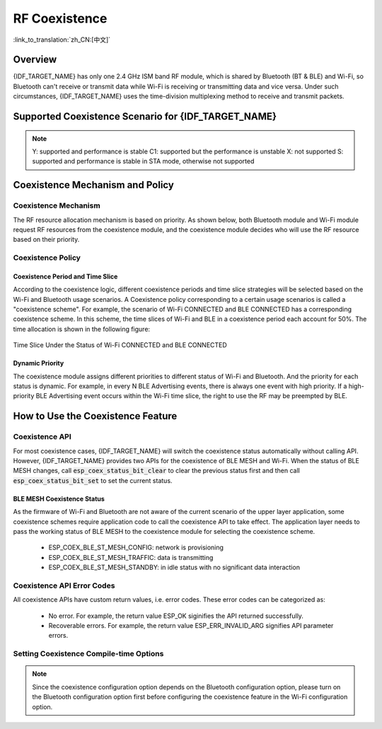 RF Coexistence
==================
:link_to_translation:`zh_CN:[中文]`

Overview
---------------

{IDF_TARGET_NAME} has only one 2.4 GHz ISM band RF module, which is shared by Bluetooth (BT & BLE) and Wi-Fi, so Bluetooth can't receive or transmit data while Wi-Fi is receiving or transmitting data and vice versa. Under such circumstances, {IDF_TARGET_NAME} uses the time-division multiplexing method to receive and transmit packets.


Supported Coexistence Scenario for {IDF_TARGET_NAME}
---------------------------------------------------------------------
.. only:: esp32c3 or esp32s3 or esp32 or esp32c6

  .. table:: Supported Features of Wi-Fi and BLE Coexistence

      +-------+--------+-----------+-----+------------+-----------+----------+
      |                            |BLE                                      |
      +                            +-----+------------+-----------+----------+
      |                            |Scan |Advertising |Connecting |Connected |
      +-------+--------+-----------+-----+------------+-----------+----------+
      | Wi-Fi |STA     |Scan       |Y    |Y           |Y          |Y         |
      +       +        +-----------+-----+------------+-----------+----------+
      |       |        |Connecting |Y    |Y           |Y          |Y         |
      +       +        +-----------+-----+------------+-----------+----------+
      |       |        |Connected  |Y    |Y           |Y          |Y         |
      +       +--------+-----------+-----+------------+-----------+----------+
      |       |SOFTAP  |TX Beacon  |Y    |Y           |Y          |Y         |
      +       +        +-----------+-----+------------+-----------+----------+
      |       |        |Connecting |C1   |C1          |C1         |C1        |
      +       +        +-----------+-----+------------+-----------+----------+
      |       |        |Connected  |C1   |C1          |C1         |C1        |
      +       +--------+-----------+-----+------------+-----------+----------+
      |       |Sniffer |RX         |C1   |C1          |C1         |C1        |
      +       +--------+-----------+-----+------------+-----------+----------+
      |       |ESP-NOW |RX         |S    |S           |S          |S         |
      +       +        +-----------+-----+------------+-----------+----------+
      |       |        |TX         |Y    |Y           |Y          |Y         |
      +-------+--------+-----------+-----+------------+-----------+----------+


.. only:: esp32

  .. table:: Supported Features of Wi-Fi and Classic Bluetooth (BT) Coexistence

      +-------+--------+-----------+--------+-------------+-----+----------+-----------+
      |                            |BR/EDR                                             |
      +                            +--------+-------------+-----+----------+-----------+
      |                            |Inquiry |Inquiry scan |Page |Page scan | Connected |
      +-------+--------+-----------+--------+-------------+-----+----------+-----------+
      | Wi-Fi |STA     |Scan       |Y       |Y            |Y    |Y         |Y          |
      +       +        +-----------+--------+-------------+-----+----------+-----------+
      |       |        |Connecting |Y       |Y            |Y    |Y         |Y          |
      +       +        +-----------+--------+-------------+-----+----------+-----------+
      |       |        |Connected  |Y       |Y            |Y    |Y         |Y          |
      +       +--------+-----------+--------+-------------+-----+----------+-----------+
      |       |SOFTAP  |TX Beacon  |Y       |Y            |Y    |Y         |Y          |
      +       +        +-----------+--------+-------------+-----+----------+-----------+
      |       |        |Connecting |C1      |C1           |C1   |C1        |C1         |
      +       +        +-----------+--------+-------------+-----+----------+-----------+
      |       |        |Connected  |C1      |C1           |C1   |C1        |C1         |
      +       +--------+-----------+--------+-------------+-----+----------+-----------+
      |       |Sniffer |RX         |C1      |C1           |C1   |C1        |C1         |
      +       +--------+-----------+--------+-------------+-----+----------+-----------+
      |       |ESP-NOW |RX         |S       |S            |S    |S         |S          |
      +       +        +-----------+--------+-------------+-----+----------+-----------+
      |       |        |TX         |Y       |Y            |Y    |Y         |Y          |
      +-------+--------+-----------+--------+-------------+-----+----------+-----------+


.. note::

  Y: supported and performance is stable
  C1: supported but the performance is unstable
  X: not supported
  S: supported and performance is stable in STA mode, otherwise not supported

Coexistence Mechanism and Policy
------------------------------------------------

Coexistence Mechanism
^^^^^^^^^^^^^^^^^^^^^^^^^^^

The RF resource allocation mechanism is based on priority. As shown below, both Bluetooth module and Wi-Fi module request RF resources from the coexistence module, and the coexistence module decides who will use the RF resource based on their priority.

.. blockdiag::
    :scale: 100%
    :caption: Coexistence Mechanism
    :align: center

    blockdiag {

      # global attributes
      node_height = 60;
      node_width = 120;
      span_width = 100;
      span_height = 60;
      default_shape = roundedbox;
      default_group_color = none;

      # node labels
   	  Wi-Fi [shape = box];
   	  Bluetooth [shape = box];
   	  Coexistence [shape = box, label = 'Coexistence module'];
   	  RF [shape = box, label = 'RF module'];

      # node connections
   	  Wi-Fi -> Coexistence;
   	  Bluetooth  -> Coexistence;
   	  Coexistence -> RF;
    }


Coexistence Policy
^^^^^^^^^^^^^^^^^^^^^^^^^^^

Coexistence Period and Time Slice
""""""""""""""""""""""""""""""""""""""""

.. only:: esp32

  Wi-Fi, BT, and BLE have their fixed time slice to use the RF. A coexistence period is divided into 3 time slices in the order of Wi-Fi, BT, and BLE. In the Wi-Fi slice, Wi-Fi's request to the coexistence arbitration module will have higher priority. Similarly, BT/BLE can enjoy higher priority at their own time slices. The duration of the coexistence period and the proportion of each time slice are divided into four categories according to the Wi-Fi status:


.. only:: esp32c3 or esp32s3 or esp32c6

  Wi-Fi and BLE have their fixed time slice to use the RF. In the Wi-Fi time slice, Wi-Fi will send a higher priority request to the coexistence arbitration module. Similarly, BLE can enjoy higher priority at their own time slice. The duration of the coexistence period and the proportion of each time slice are divided into four categories according to the Wi-Fi status:


.. list::

  :esp32: 1) IDLE status: the coexistence of BT and BLE is controlled by Bluetooth module.
  :esp32c3 or esp32s3 or esp32c6: 1) IDLE status: RF module is controlled by Bluetooth module.
  #) CONNECTED status: the coexistence period starts at the Target Beacon Transmission Time (TBTT) and is more than 100 ms.
  #) SCAN status: Wi-Fi slice and coexistence period are longer than in the CONNECTED status. To ensure Bluetooth performance, the Bluetooth time slice will also be adjusted accordingly.
  #) CONNECTING status: Wi-Fi slice is longer than in the CONNECTED status. To ensure Bluetooth performance, the Bluetooth time slice will also be adjusted accordingly.


According to the coexistence logic, different coexistence periods and time slice strategies will be selected based on the Wi-Fi and Bluetooth usage scenarios. A Coexistence policy corresponding to a certain usage scenarios is called a "coexistence scheme". For example, the scenario of Wi-Fi CONNECTED and BLE CONNECTED has a corresponding coexistence scheme. In this scheme, the time slices of Wi-Fi and BLE in a coexistence period each account for 50%. The time allocation is shown in the following figure:

.. figure:: ../../_static/coexist_wifi_connected_and_ble_connected_time_slice.png
    :align: center
    :alt: Time Slice Under the Status of Wi-Fi CONNECTED and BLE CONNECTED
    :figclass: align-center

    Time Slice Under the Status of Wi-Fi CONNECTED and BLE CONNECTED


Dynamic Priority
""""""""""""""""""""""""""""

The coexistence module assigns different priorities to different status of Wi-Fi and Bluetooth. And the priority for each status is dynamic. For example, in every N BLE Advertising events, there is always one event with high priority. If a high-priority BLE Advertising event occurs within the Wi-Fi time slice, the right to use the RF may be preempted by BLE.

.. only:: SOC_WIFI_SUPPORTED

    Wi-Fi Connectionless Modules Coexistence
    """"""""""""""""""""""""""""""""""""""""""""""""""""""""

    To some extent, some combinations of connectionless power-saving parameters `Window` and `Interval` would lead to extra Wi-Fi priority request out of Wi-Fi time slice. It`s for obtaining RF resources at coexistence for customized parameters, while leading to impact on Bluetooth performance.

    If connectionless power-saving parameters are configured with default values, the coexistence module would perform in stable mode and the behaviour above would not happen. So please configure Wi-Fi connectionless power-saving parameters to default values unless you have plenty of coexistence performance tests for customized parameters.

    Please refer to :ref:`connectionless module power save <connectionless-module-power-save>` to get more detail.

How to Use the Coexistence Feature
--------------------------------------

Coexistence API
^^^^^^^^^^^^^^^^^^^^^^^^^^^

For most coexistence cases, {IDF_TARGET_NAME} will switch the coexistence status automatically without calling API. However, {IDF_TARGET_NAME} provides two APIs for the coexistence of BLE MESH and Wi-Fi. When the status of BLE MESH changes, call :code:`esp_coex_status_bit_clear` to clear the previous status first and then call :code:`esp_coex_status_bit_set` to set the current status.

BLE MESH Coexistence Status
""""""""""""""""""""""""""""""""""

As the firmware of Wi-Fi and Bluetooth are not aware of the current scenario of the upper layer application, some coexistence schemes require application code to call the coexistence API to take effect. The application layer needs to pass the working status of BLE MESH to the coexistence module for selecting the coexistence scheme.

  - ESP_COEX_BLE_ST_MESH_CONFIG: network is provisioning
  - ESP_COEX_BLE_ST_MESH_TRAFFIC: data is transmitting
  - ESP_COEX_BLE_ST_MESH_STANDBY: in idle status with no significant data interaction


Coexistence API Error Codes
^^^^^^^^^^^^^^^^^^^^^^^^^^^^^^^^

All coexistence APIs have custom return values, i.e. error codes. These error codes can be categorized as:

  - No error. For example, the return value ESP_OK siginifies the API returned successfully.
  - Recoverable errors. For example, the return value ESP_ERR_INVALID_ARG signifies API parameter errors.


Setting Coexistence Compile-time Options
^^^^^^^^^^^^^^^^^^^^^^^^^^^^^^^^^^^^^^^^^^^^^^^

.. list::

    - After writing the coexistence program, you must check  :ref:`CONFIG_ESP_COEX_SW_COEXIST_ENABLE` option through menuconfig to open coexistence configuration on software, otherwise the coexistence function mentioned above cannot be used.

    :esp32: - To ensure better communication performance of Wi-Fi and Bluetooth in the case of coexistence, run the task of the Wi-Fi protocol stack, the task of the Bluetooth Controller and Host protocol stack on different CPUs. You can use :ref:`CONFIG_BTDM_CTRL_PINNED_TO_CORE_CHOICE` and :ref:`CONFIG_BT_BLUEDROID_PINNED_TO_CORE_CHOICE` (or :ref:`CONFIG_BT_NIMBLE_PINNED_TO_CORE_CHOICE`) to put the tasks of the Bluetooth controller and the host protocol stack on the same CPU, and then use :ref:`CONFIG_ESP_WIFI_TASK_CORE_ID` to place the task of the Wi-Fi protocol stack on another CPU.

    :esp32s3: - To ensure better communication performance of Wi-Fi and Bluetooth in the case of coexistence, run the task of the Wi-Fi protocol stack, the task of the Bluetooth Controller and Host protocol stack on different CPUs. You can use :ref:`CONFIG_BT_CTRL_PINNED_TO_CORE_CHOICE` and :ref:`CONFIG_BT_BLUEDROID_PINNED_TO_CORE_CHOICE` (or :ref:`CONFIG_BT_NIMBLE_PINNED_TO_CORE_CHOICE` ）to put the tasks of the Bluetooth controller and the host protocol stack on the same CPU, and then use :ref:`CONFIG_ESP_WIFI_TASK_CORE_ID` to place the task of the Wi-Fi protocol stack on another CPU.

    :esp32: - In the case of coexistence, BLE SCAN may be interrupted by Wi-Fi and Wi-Fi releases RF resources before the end of the current BLE scan window. In order to make BLE acquire RF resources again within the current scan window, you can check the FULL SCAN configuration option through :ref:`CONFIG_BTDM_CTRL_FULL_SCAN_SUPPORTED`.

    :esp32c3 or esp32s3: - When using LE Coded PHY during a BLE connection, to avoid affecting Wi-Fi performance due to the long duration of Bluetooth packets, you can select `BT_CTRL_COEX_PHY_CODED_TX_RX_TLIM_EN` in the sub-options of :ref:`CONFIG_BT_CTRL_COEX_PHY_CODED_TX_RX_TLIM` to limit the maximum time of TX/RX.

    - You can reduce the memory consumption by configuring the following options on menuconfig.

      1) :ref:`CONFIG_BT_BLE_DYNAMIC_ENV_MEMORY`: enable the configuration of dynamic memory for Bluetooth protocol stack.
      #) :ref:`CONFIG_ESP_WIFI_STATIC_RX_BUFFER_NUM`: reduce the number of Wi-Fi static RX buffers.
      #) :ref:`CONFIG_ESP_WIFI_DYNAMIC_RX_BUFFER_NUM`: reduce the number of Wi-Fi dynamic RX buffers.
      #) :ref:`CONFIG_ESP_WIFI_TX_BUFFER`: enable the configuration of dynamic allocation TX buffers.
      #) :ref:`CONFIG_ESP_WIFI_DYNAMIC_TX_BUFFER_NUM`: reduce the number of Wi-Fi dynamic TX buffers.
      #) :ref:`CONFIG_ESP_WIFI_TX_BA_WIN`: reduce the number of Wi-Fi Block Ack TX windows.
      #) :ref:`CONFIG_ESP_WIFI_RX_BA_WIN`: reduce the number of Wi-Fi Block Ack RX windows.
      #) :ref:`CONFIG_ESP_WIFI_MGMT_SBUF_NUM`: reduce the number of Wi-Fi Management Short Buffer.
      #) :ref:`CONFIG_ESP_WIFI_RX_IRAM_OPT`: turning off this configuration option will reduce the IRAM memory by approximately 17 KB.
      #) :ref:`CONFIG_LWIP_TCP_SND_BUF_DEFAULT`: reduce the default TX buffer size for TCP sockets.
      #) :ref:`CONFIG_LWIP_TCP_WND_DEFAULT`:  reduce the default size of the RX window for TCP sockets.
      #) :ref:`CONFIG_LWIP_TCP_RECVMBOX_SIZE`: reduce the size of the TCP receive mailbox.
      #) :ref:`CONFIG_LWIP_UDP_RECVMBOX_SIZE`: reduce the size of the UDP receive mailbox.
      #) :ref:`CONFIG_LWIP_TCPIP_RECVMBOX_SIZE`: reduce the size of TCPIP task receive mailbox.

.. note::

  Since the coexistence configuration option depends on the Bluetooth configuration option, please turn on the Bluetooth configuration option first before configuring the coexistence feature in the Wi-Fi configuration option.
